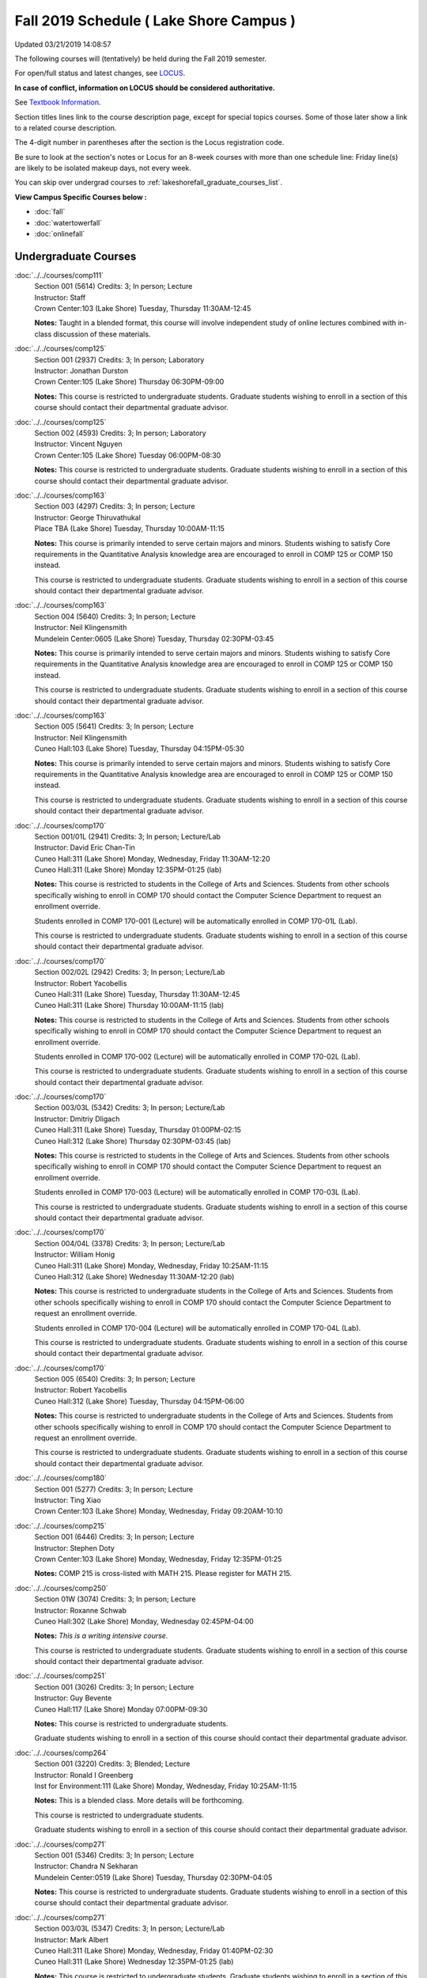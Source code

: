 
Fall 2019 Schedule ( Lake Shore Campus )
==========================================================================
Updated 03/21/2019 14:08:57

The following courses will (tentatively) be held during the Fall 2019 semester.

For open/full status and latest changes, see
`LOCUS <http://www.luc.edu/locus>`_.

**In case of conflict, information on LOCUS should be considered authoritative.**

See `Textbook Information <https://docs.google.com/spreadsheets/d/19MYq_5u8uIOPtt200yDNJbdh8d-a93rZCstBDKzSQAc/edit#gid=0>`_.

Section titles lines link to the course description page,
except for special topics courses.
Some of those later show a link to a related course description.

The 4-digit number in parentheses after the section is the Locus registration code.

Be sure to look at the section's notes or Locus for an 8-week courses with more than one schedule line:
Friday line(s) are likely to be isolated makeup days, not every week.

You can skip over undergrad courses to :ref:`lakeshorefall_graduate_courses_list`.

**View Campus Specific Courses below :**


* :doc:`fall`
* :doc:`watertowerfall`
* :doc:`onlinefall`



.. _lakeshorefall_undergraduate_courses_list:

Undergraduate Courses
~~~~~~~~~~~~~~~~~~~~~~~~~~~



:doc:`../../courses/comp111` 
    | Section 001 (5614) Credits: 3; In person; Lecture
    | Instructor: Staff
    | Crown Center:103 (Lake Shore) Tuesday, Thursday 11:30AM-12:45

    **Notes:**
    Taught in a blended format, this course will involve independent study of online lectures combined with in-class discussion of these materials.


:doc:`../../courses/comp125` 
    | Section 001 (2937) Credits: 3; In person; Laboratory
    | Instructor: Jonathan Durston
    | Crown Center:105 (Lake Shore) Thursday 06:30PM-09:00

    **Notes:**
    This course is restricted to undergraduate students.  Graduate students wishing to enroll in a section of this course should contact their departmental
    graduate advisor.


:doc:`../../courses/comp125` 
    | Section 002 (4593) Credits: 3; In person; Laboratory
    | Instructor: Vincent Nguyen
    | Crown Center:105 (Lake Shore) Tuesday 06:00PM-08:30

    **Notes:**
    This course is restricted to undergraduate students.  Graduate students wishing to enroll in a section of this course should contact their departmental
    graduate advisor.


:doc:`../../courses/comp163` 
    | Section 003 (4297) Credits: 3; In person; Lecture
    | Instructor: George Thiruvathukal
    | Place TBA (Lake Shore) Tuesday, Thursday 10:00AM-11:15

    **Notes:**
    This course is primarily intended to serve certain majors and minors.  Students wishing to satisfy Core requirements in the Quantitative Analysis knowledge
    area are encouraged to enroll in COMP 125 or COMP 150 instead.



    This course is restricted to undergraduate students.  Graduate students wishing to enroll in a section of this course should contact their departmental
    graduate advisor.


:doc:`../../courses/comp163` 
    | Section 004 (5640) Credits: 3; In person; Lecture
    | Instructor: Neil Klingensmith
    | Mundelein Center:0605 (Lake Shore) Tuesday, Thursday 02:30PM-03:45

    **Notes:**
    This course is primarily intended to serve certain majors and minors.  Students wishing to satisfy Core requirements in the Quantitative Analysis knowledge
    area are encouraged to enroll in COMP 125 or COMP 150 instead.



    This course is restricted to undergraduate students.  Graduate students wishing to enroll in a section of this course should contact their departmental
    graduate advisor.


:doc:`../../courses/comp163` 
    | Section 005 (5641) Credits: 3; In person; Lecture
    | Instructor: Neil Klingensmith
    | Cuneo Hall:103 (Lake Shore) Tuesday, Thursday 04:15PM-05:30

    **Notes:**
    This course is primarily intended to serve certain majors and minors.  Students wishing to satisfy Core requirements in the Quantitative Analysis knowledge
    area are encouraged to enroll in COMP 125 or COMP 150 instead.



    This course is restricted to undergraduate students.  Graduate students wishing to enroll in a section of this course should contact their departmental
    graduate advisor.


:doc:`../../courses/comp170` 
    | Section 001/01L (2941) Credits: 3; In person; Lecture/Lab
    | Instructor: David Eric Chan-Tin
    | Cuneo Hall:311 (Lake Shore) Monday, Wednesday, Friday 11:30AM-12:20
    | Cuneo Hall:311 (Lake Shore) Monday 12:35PM-01:25 (lab)

    **Notes:**
    This course is restricted to students in the College of Arts and Sciences.  Students from other schools specifically wishing to enroll in COMP 170 should
    contact the Computer Science Department to request an enrollment override.



    Students enrolled in COMP 170-001 (Lecture) will be automatically enrolled in COMP 170-01L (Lab).



    This course is restricted to undergraduate students.  Graduate students wishing to enroll in a section of this course should contact their departmental
    graduate advisor.


:doc:`../../courses/comp170` 
    | Section 002/02L (2942) Credits: 3; In person; Lecture/Lab
    | Instructor: Robert Yacobellis
    | Cuneo Hall:311 (Lake Shore) Tuesday, Thursday 11:30AM-12:45
    | Cuneo Hall:311 (Lake Shore) Thursday 10:00AM-11:15 (lab)

    **Notes:**
    This course is restricted to students in the College of Arts and Sciences.  Students from other schools specifically wishing to enroll in COMP 170 should
    contact the Computer Science Department to request an enrollment override.



    Students enrolled in COMP 170-002 (Lecture) will be automatically enrolled in COMP 170-02L (Lab).



    This course is restricted to undergraduate students.  Graduate students wishing to enroll in a section of this course should contact their departmental
    graduate advisor.


:doc:`../../courses/comp170` 
    | Section 003/03L (5342) Credits: 3; In person; Lecture/Lab
    | Instructor: Dmitriy Dligach
    | Cuneo Hall:311 (Lake Shore) Tuesday, Thursday 01:00PM-02:15
    | Cuneo Hall:312 (Lake Shore) Thursday 02:30PM-03:45 (lab)

    **Notes:**
    This course is restricted to students in the College of Arts and Sciences.  Students from other schools specifically wishing to enroll in COMP 170 should
    contact the Computer Science Department to request an enrollment override.



    Students enrolled in COMP 170-003 (Lecture) will be automatically enrolled in COMP 170-03L (Lab).



    This course is restricted to undergraduate students.  Graduate students wishing to enroll in a section of this course should contact their departmental
    graduate advisor.


:doc:`../../courses/comp170` 
    | Section 004/04L (3378) Credits: 3; In person; Lecture/Lab
    | Instructor: William Honig
    | Cuneo Hall:311 (Lake Shore) Monday, Wednesday, Friday 10:25AM-11:15
    | Cuneo Hall:312 (Lake Shore) Wednesday 11:30AM-12:20 (lab)

    **Notes:**
    This course is restricted to undergraduate students in the College of Arts and Sciences.  Students from other schools specifically wishing to enroll in COMP
    170 should contact the Computer Science Department to request an enrollment override.



    Students enrolled in COMP 170-004 (Lecture) will be automatically enrolled in COMP 170-04L (Lab).



    This course is restricted to undergraduate students.  Graduate students wishing to enroll in a section of this course should contact their departmental
    graduate advisor.


:doc:`../../courses/comp170` 
    | Section 005 (6540) Credits: 3; In person; Lecture
    | Instructor: Robert Yacobellis
    | Cuneo Hall:312 (Lake Shore) Tuesday, Thursday 04:15PM-06:00

    **Notes:**
    This course is restricted to undergraduate students in the College of Arts and Sciences.  Students from other schools specifically wishing to enroll in COMP
    170 should contact the Computer Science Department to request an enrollment override.



    This course is restricted to undergraduate students.  Graduate students wishing to enroll in a section of this course should contact their departmental
    graduate advisor.


:doc:`../../courses/comp180` 
    | Section 001 (5277) Credits: 3; In person; Lecture
    | Instructor: Ting Xiao
    | Crown Center:103 (Lake Shore) Monday, Wednesday, Friday 09:20AM-10:10




:doc:`../../courses/comp215` 
    | Section 001 (6446) Credits: 3; In person; Lecture
    | Instructor: Stephen Doty
    | Crown Center:103 (Lake Shore) Monday, Wednesday, Friday 12:35PM-01:25

    **Notes:**
    COMP 215 is cross-listed with MATH 215. Please register for MATH 215.


:doc:`../../courses/comp250` 
    | Section 01W (3074) Credits: 3; In person; Lecture
    | Instructor: Roxanne Schwab
    | Cuneo Hall:302 (Lake Shore) Monday, Wednesday 02:45PM-04:00

    **Notes:**
    *This is a writing intensive course.*



    This course is restricted to undergraduate students.  Graduate students wishing to enroll in a section of this course should contact their departmental
    graduate advisor.


:doc:`../../courses/comp251` 
    | Section 001 (3026) Credits: 3; In person; Lecture
    | Instructor: Guy Bevente
    | Cuneo Hall:117 (Lake Shore) Monday 07:00PM-09:30

    **Notes:**
    This course is restricted to undergraduate students.



    Graduate students wishing to enroll in a section of this course should contact their departmental graduate advisor.


:doc:`../../courses/comp264` 
    | Section 001 (3220) Credits: 3; Blended; Lecture
    | Instructor: Ronald I Greenberg
    | Inst for Environment:111 (Lake Shore) Monday, Wednesday, Friday 10:25AM-11:15

    **Notes:**
    This is a blended class.  More details will be forthcoming.



    This course is restricted to undergraduate students.



    Graduate students wishing to enroll in a section of this course should contact their departmental graduate advisor.


:doc:`../../courses/comp271` 
    | Section 001 (5346) Credits: 3; In person; Lecture
    | Instructor: Chandra N Sekharan
    | Mundelein Center:0519 (Lake Shore) Tuesday, Thursday 02:30PM-04:05

    **Notes:**
    This course is restricted to undergraduate students.  Graduate students wishing to enroll in a section of this course should contact their departmental
    graduate advisor.


:doc:`../../courses/comp271` 
    | Section 003/03L (5347) Credits: 3; In person; Lecture/Lab
    | Instructor: Mark Albert
    | Cuneo Hall:311 (Lake Shore) Monday, Wednesday, Friday 01:40PM-02:30
    | Cuneo Hall:311 (Lake Shore) Wednesday 12:35PM-01:25 (lab)

    **Notes:**
    This course is restricted to undergraduate students.  Graduate students wishing to enroll in a section of this course should contact their departmental
    graduate advisor.



    Students enrolled in COMP 271-003 (Lecture) will be automatically enrolled in COMP 271-03L (Lab).


:doc:`../../courses/comp310` 
    | Section 001 (6312) Credits: 3; In person; Lecture
    | Instructor: George Thiruvathukal
    | Mundelein Center:0407 (Lake Shore) Tuesday, Thursday 02:30PM-03:45

    **Notes:**
    Combined with COMP 410-001.


:doc:`../../courses/comp313` 
    | Section 001 (3300) Credits: 3; In person; Lecture
    | Instructor: Robert Yacobellis
    | Cuneo Hall:312 (Lake Shore) Tuesday, Thursday 01:00PM-02:15

    **Notes:**
    Combined with COMP 413-001.


:doc:`../../courses/comp313` 
    | Section 002 (6311) Credits: 3; In person; Lecture
    | Instructor: Konstantin Laufer
    | Cuneo Hall:311 (Lake Shore) Thursday 04:15PM-06:45




:doc:`../../courses/comp317` 
    | Section 02W (5279) Credits: 3; In person; Lecture
    | Instructor: Nicoletta Christina Montaner
    | Cuneo Hall:318 (Lake Shore) Tuesday, Thursday 04:15PM-05:30

    **Notes:**
    **This is a writing intensive class.**



    This class is restricted to undergraduate students.  Graduate students wishing to enroll in a section of this course should contact their departmental
    graduate advisor.


:doc:`../../courses/comp322` 
    | Section 001 (6265) Credits: 3; In person; Lecture
    | Instructor: Nicholas J Hayward
    | Cuneo Hall:117 (Lake Shore) Tuesday, Thursday 02:30PM-03:45

    **Notes:**
    Combined with COMP 422-001.


:doc:`../../courses/comp325` 
    | Section 001 (6271) Credits: 3; Hybrid; Lecture
    | Instructor: Karim Kabani
    | Crown Center:103 (Lake Shore) Saturday 10:00AM-12:30

    **Notes:**
    Combined with COMP 425-001.


:doc:`../../courses/comp330` 
    | Section 001 (4305) Credits: 3; Hybrid; Lecture
    | Instructor: William Honig
    | Cuneo Hall:312 (Lake Shore) Friday 10:25AM-11:15

    **Notes:**
    This is a hybrid class.  More details will be forthcoming.


:doc:`../../courses/comp347` 
    | Section 001 (6276) Credits: 3; In person; Lecture
    | Instructor: Corby Schmitz
    | Cuneo Hall:116 (Lake Shore) Friday 05:45PM-08:15

    **Notes:**
    Combined with COMP 447-001.


:doc:`../../courses/comp352` 
    | Section 001 (6135) Credits: 3; In person; Lecture
    | Instructor: David Eric Chan-Tin
    | Cuneo Hall:103 (Lake Shore) Monday 04:15PM-06:45

    **Notes:**
    Combined with COMP 488-352.


:doc:`../../courses/comp363` 
    | Section 001 (2953) Credits: 3; In person; Lecture
    | Instructor: Catherine Putonti
    | Cuneo Hall:203 (Lake Shore) Monday, Wednesday, Friday 12:35PM-01:25

    **Notes:**
    This course is restricted to undergraduate students.  Graduate students wishing to enroll in a section of this course should contact their departmental
    graduate advisor.


:doc:`../../courses/comp371` 
    | Section 001 (6550) Credits: 3; In person; Lecture
    | Instructor: Konstantin Laufer
    | Cuneo Hall:302 (Lake Shore) Tuesday 04:15PM-06:45




:doc:`../../courses/comp377` 
    | Section 001 (6274) Credits: 3; In person; Lecture
    | Instructor: Channah Naiman
    | Cuneo Hall:117 (Lake Shore) Wednesday 06:00PM-08:30

    **Notes:**
    Combined with COMP 477-001.


:doc:`../../courses/comp379` 
    | Section 001 (6216) Credits: 3; In person; Lecture
    | Instructor: Dmitriy Dligach
    | Cuneo Hall:203 (Lake Shore) Tuesday 04:15PM-06:45

    **Notes:**
    Combined with COMP 479-001.


:doc:`../../courses/comp381` 
    | Section 001 (3532) Credits: 3; In person; Lecture
    | Instructor: Heather E. Wheeler
    | Crown Center:103 (Lake Shore) Monday, Wednesday 02:45PM-04:00

    **Notes:** Combined Section ID:

    COMP 381-001 is combined with BIOL 388-001.  Register for BIOL 388-001 (1934).  Also, combined with COMP 488-381 and BIOL 488-001.



COMP 388 Topic : Computing Career Preparation
    | Section 001 (6310) Credits: 1; In person; Lecture
    | Instructor: Ronald I Greenberg
    | Cuneo Hall:217 (Lake Shore) Wednesday 01:40PM-02:30


    **Notes:**
    COMP 388-001: Computing Career Preparation

    (1 credit)



    Description:

    This course is designed specifically for students pursuing a degree in computing-related fields, for example, Computer Science, Information Technology,
    Software Engineering, and Cybersecurity.  They will learn about ways to develop themselves professionally, communicate their strengths, expand their
    contacts, and advance their careers.


    Prerequisites:

    It is best for students to have taken a course such as COMP 125 or COMP 150 or COMP 170 or COMP 180 so that they have begun to acquire some technical


:doc:`../../courses/comp391` 
    | Section 01E (2049) Credits: 1 - 6; In person; Field Studies
    | Instructor: Ronald I Greenberg, Robert Yacobellis
    | Place TBA (Lake Shore) Times: TBA

    **Notes:**
    This class satisfies the Engaged Learning requirement in the Internship category.  Department Consent is required, and then a Computer Science Department
    staff member will enroll you.


:doc:`../../courses/comp398` 1-6 credits
    You cannot register
    yourself for an independent study course!
    You must find a faculty member who
    agrees to supervisor the work that you outline and schedule together.  This
    *supervisor arranges to get you registered*.  Possible supervisors are: Mark Albert, David Eric Chan-Tin, Dmitriy Dligach, Peter L Dordal, Ronald I Greenberg, Andrew N Harrington, Nicholas J Hayward, William Honig, Konstantin Laufer, Channah Naiman, Catherine Putonti, Chandra N Sekharan, George Thiruvathukal, Heather E. Wheeler, Robert Yacobellis


:doc:`../../courses/comp399` 
    | Section 001 (4306) Credits: 1; In person; Lecture
    | Instructor: Mark Albert
    | Cuneo Hall:202 (Lake Shore) Thursday 04:15PM-05:30





.. _lakeshorefall_graduate_courses_list:

Graduate Courses
~~~~~~~~~~~~~~~~~~~~~



:doc:`../../courses/comp410` 
    | Section 001 (6313) Credits: 3; In person; Lecture
    | Instructor: George Thiruvathukal
    | Mundelein Center:0407 (Lake Shore) Tuesday, Thursday 02:30PM-03:45

    **Notes:**
    Combined with COMP 310-001.


:doc:`../../courses/comp413` 
    | Section 001 (6273) Credits: 3; In person; Lecture
    | Instructor: Robert Yacobellis
    | Cuneo Hall:312 (Lake Shore) Tuesday, Thursday 01:00PM-02:15

    **Notes:**
    Combined with COMP 313-001.


:doc:`../../courses/comp417` 
    | Section 001 (2944) Credits: 3; In person; Lecture
    | Instructor: Roxanne Schwab
    | Cuneo Hall:302 (Lake Shore) Wednesday 04:15PM-06:45




:doc:`../../courses/comp422` 
    | Section 001 (6268) Credits: 3; In person; Lecture
    | Instructor: Nicholas J Hayward
    | Cuneo Hall:117 (Lake Shore) Tuesday, Thursday 02:30PM-03:45

    **Notes:**
    Combined with COMP 322-001.


:doc:`../../courses/comp425` 
    | Section 001 (6272) Credits: 3; Hybrid; Lecture
    | Instructor: Karim Kabani
    | Crown Center:103 (Lake Shore) Saturday 10:00AM-12:30

    **Notes:**
    Combined with COMP 325-001.


:doc:`../../courses/comp447` 
    | Section 001 (6278) Credits: 3; In person; Lecture
    | Instructor: Corby Schmitz
    | Cuneo Hall:116 (Lake Shore) Friday 05:45PM-08:15

    **Notes:**
    Combined with COMP 347-001.


:doc:`../../courses/comp453` 
    | Section 001 (2956) Credits: 3; In person; Lecture
    | Instructor: Channah Naiman
    | Cuneo Hall:202 (Lake Shore) Tuesday 04:15PM-06:45

    **Notes:**
    This section of COMP 453 will use Python to access a MySQL database both locally and remotely.  The Flask web development framework is used.  We will
    incorporate both standard SQL queries as well as SQLAlchemy as an object-relational mapping (ORM) tool.  A complete website with user account support and
    CRUD capabilities is developed.  Python will also be used to introduce MongoDB for data cleaning and querying, using the MongoDB Aggregation Framework as
    well as the MongoDB query language.  We will use Jupyter Notebooks for interactive testing, MongoDB Atlas as a cloud-based host, and Compass as a local GUI.


:doc:`../../courses/comp471` 
    | Section 001 (6551) Credits: 3; In person; Lecture
    | Instructor: Konstantin Laufer
    | Cuneo Hall:302 (Lake Shore) Tuesday 04:15PM-06:45




:doc:`../../courses/comp477` 
    | Section 001 (6275) Credits: 3; In person; Lecture
    | Instructor: Channah Naiman
    | Cuneo Hall:117 (Lake Shore) Wednesday 06:00PM-08:30

    **Notes:**
    Combined with COMP 377-001.


:doc:`../../courses/comp479` 
    | Section 001 (6217) Credits: 3; In person; Lecture
    | Instructor: Dmitriy Dligach
    | Cuneo Hall:203 (Lake Shore) Tuesday 04:15PM-06:45

    **Notes:**
    Combined with COMP 379-001.



COMP 488 Topic : Data Visualization & Explor
    | Section 001 (6187) Credits: 3; In person; Lecture
    | Instructor: Channah Naiman
    | Cuneo Hall:117 (Lake Shore) Thursday 04:15PM-06:45






COMP 488 Topic : Computer Vulnerabilities
    | Section 352 (6189) Credits: 3; In person; Lecture
    | Instructor: David Eric Chan-Tin
    | Cuneo Hall:103 (Lake Shore) Monday 04:15PM-06:45
    | Description similar to: :doc:`../../courses/comp352`

    **Notes:**
    Computer Vulnerabilities



    Combined with COMP 352-001.



    Prerequisites: COMP 264 and COMP 347



    This course will introduce students to computer vulnerabilities at the machine-code level, including viruses, browser vulnerabilities, buffer and heap
    overflows, return-to-libc attacks and others.


    Outcomes: Describe some recent computer software vulnerabilities at the machine-code level and how they can be leveraged into an attack.



COMP 488 Topic : Bioinformatics
    | Section 381 (6191) Credits: 3; In person; Lecture
    | Instructor: Heather E. Wheeler
    | Crown Center:103 (Lake Shore) Monday, Wednesday 02:45PM-04:00
    | Description similar to: :doc:`../../courses/comp381`

    **Notes:**
    Bioinformatics



    Combined with COMP 381-001.


:doc:`../../courses/comp490` 1-6 credits
    You cannot register
    yourself for an independent study course!
    You must find a faculty member who
    agrees to supervisor the work that you outline and schedule together.  This
    *supervisor arranges to get you registered*.  Possible supervisors are: Mark Albert, David Eric Chan-Tin, Dmitriy Dligach, Peter L Dordal, Ronald I Greenberg, Andrew N Harrington, Nicholas J Hayward, William Honig, Konstantin Laufer, Channah Naiman, Catherine Putonti, Chandra N Sekharan, George Thiruvathukal, Heather E. Wheeler, Robert Yacobellis


:doc:`../../courses/comp499` 
    | Section 001 (2058) Credits: 1 - 6; In person; Independent Study
    | Instructor: Andrew N Harrington, Channah Naiman
    | Place TBA (Lake Shore) Times: TBA

    **Notes:**
    This course involves an internship experience.  Department Consent required, and then a Computer Science Department staff member will enroll you.


:doc:`../../courses/comp605` 
    | Section 001 (2809) Credits: 0; In person; FTC-Supervision
    | Instructor: Andrew N Harrington, Channah Naiman
    | Place TBA (Lake Shore) Times: TBA

    **Notes:**
    Department Consent required, and then a Computer Science Department staff member will enroll you.
